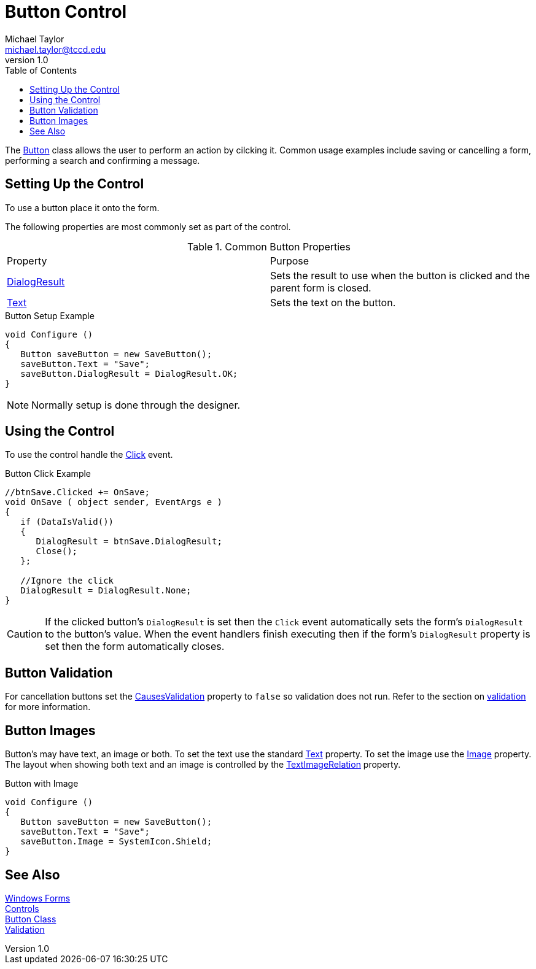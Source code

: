 = Button Control
Michael Taylor <michael.taylor@tccd.edu>
v1.0
:toc:

The https://docs.microsoft.com/en-us/dotnet/api/system.windows.forms.button[Button] class allows the user to perform an action by cilcking it.
Common usage examples include saving or cancelling a form, performing a search and confirming a message.

== Setting Up the Control

To use a button place it onto the form.

The following properties are most commonly set as part of the control.

.Common Button Properties
|===
| Property | Purpose
| https://docs.microsoft.com/en-us/dotnet/api/system.windows.forms.button.dialogresult[DialogResult] | Sets the result to use when the button is clicked and the parent form is closed.
| https://docs.microsoft.com/en-us/dotnet/api/system.windows.forms.buttonbase.text[Text] | Sets the text on the button.
|===

.Button Setup Example
[source,csharp]
----
void Configure ()
{
   Button saveButton = new SaveButton();
   saveButton.Text = "Save";
   saveButton.DialogResult = DialogResult.OK;
}
----

NOTE: Normally setup is done through the designer.

== Using the Control

To use the control handle the https://docs.microsoft.com/en-us/dotnet/api/system.windows.control.click[Click] event.

.Button Click Example
[source,csharp]
----
//btnSave.Clicked += OnSave;
void OnSave ( object sender, EventArgs e )
{   
   if (DataIsValid())
   {
      DialogResult = btnSave.DialogResult;
      Close();
   };

   //Ignore the click
   DialogResult = DialogResult.None;
}
----

CAUTION: If the clicked button's `DialogResult` is set then the `Click` event automatically sets the form's `DialogResult` to the button's value. When the event handlers finish executing then if the form's `DialogResult` property is set then the form automatically closes.

== Button Validation

For cancellation buttons set the https://docs.microsoft.com/en-us/dotnet/api/system.windows.forms.control.causesvalidation[CausesValidation] property to `false` so validation does not run.
Refer to the section on link:validation.adoc[validation] for more information.

== Button Images

Button's may have text, an image or both.
To set the text use the standard https://docs.microsoft.com/en-us/dotnet/api/system.windows.forms.buttonbase.text[Text] property.
To set the image use the https://docs.microsoft.com/en-us/dotnet/api/system.windows.forms.buttonbase.image[Image] property.
The layout when showing both text and an image is controlled by the https://docs.microsoft.com/en-us/dotnet/api/system.windows.forms.buttonbase.textimagerelation[TextImageRelation] property.

.Button with Image
[source,csharp]
----
void Configure ()
{
   Button saveButton = new SaveButton();
   saveButton.Text = "Save";
   saveButton.Image = SystemIcon.Shield;   
}
----

== See Also

link:readme.adoc[Windows Forms] +
link:controls.adoc[Controls] +
https://docs.microsoft.com/en-us/dotnet/api/system.windows.forms.button[Button Class] +
link:validation.adoc[Validation] +
